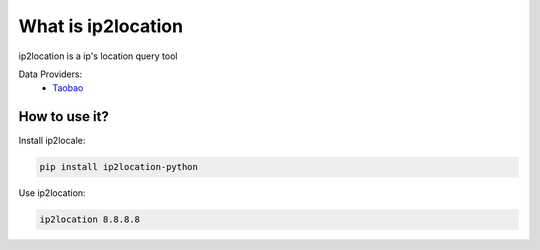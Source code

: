 What is ip2location
=====================

ip2location is a ip's location query tool

Data Providers:
  * `Taobao <http://ip.taobao.com/>`_

How to use it?
------------------

Install ip2locale:

.. code-block:: bash

    pip install ip2location-python

Use ip2location:

.. code-block:: bash

    ip2location 8.8.8.8
